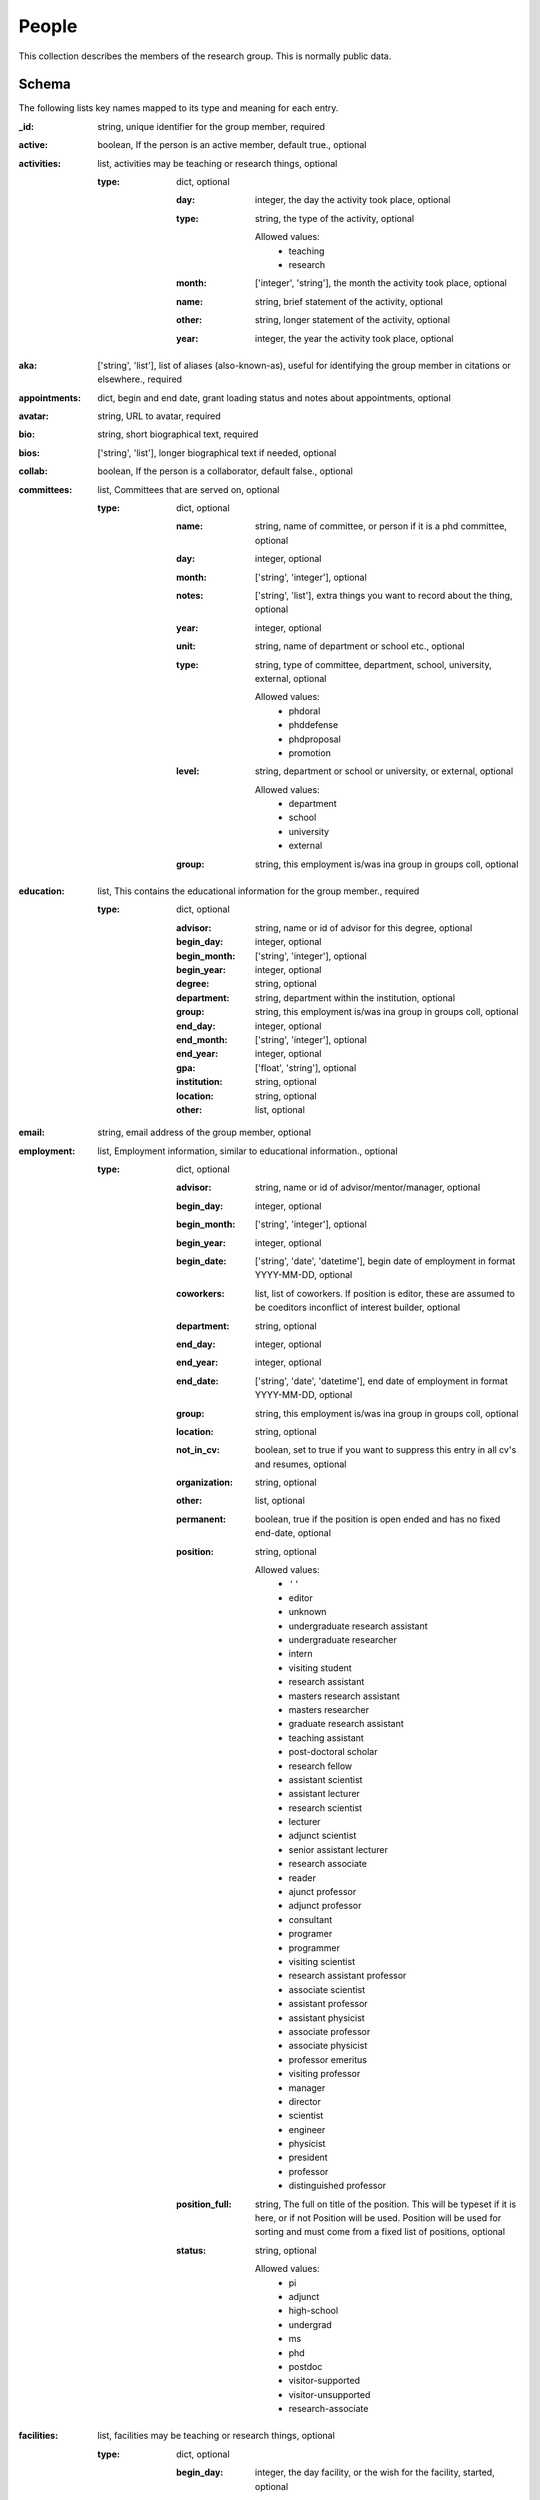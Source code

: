 People
======
This collection describes the members of the research group.  This is normally public data.

Schema
------
The following lists key names mapped to its type and meaning for each entry.

:_id: string, unique identifier for the group member, required
:active: boolean, If the person is an active member, default true., optional
:activities: list, activities may be teaching or research things, optional

	:type: dict, optional

		:day: integer, the day the activity took place, optional
		:type: string, the type of the activity, optional

			Allowed values:
				* teaching
				* research
		:month: ['integer', 'string'], the month the activity took place, optional
		:name: string, brief statement of the activity, optional
		:other: string, longer statement of the activity, optional
		:year: integer, the year the activity took place, optional
:aka: ['string', 'list'], list of aliases (also-known-as), useful for identifying the group member in citations or elsewhere., required
:appointments: dict, begin and end date, grant loading status and notes about appointments, optional
:avatar: string, URL to avatar, required
:bio: string, short biographical text, required
:bios: ['string', 'list'], longer biographical text if needed, optional
:collab: boolean, If the person is a collaborator, default false., optional
:committees: list, Committees that are served on, optional

	:type: dict, optional

		:name: string, name of committee, or person if it is a phd committee, optional
		:day: integer, optional
		:month: ['string', 'integer'], optional
		:notes: ['string', 'list'], extra things you want to record about the thing, optional
		:year: integer, optional
		:unit: string, name of department or school etc., optional
		:type: string, type of committee, department, school, university, external, optional

			Allowed values:
				* phdoral
				* phddefense
				* phdproposal
				* promotion
		:level: string, department or school or university, or external, optional

			Allowed values:
				* department
				* school
				* university
				* external
		:group: string, this employment is/was ina group in groups coll, optional
:education: list, This contains the educational information for the group member., required

	:type: dict, optional

		:advisor: string, name or id of advisor for this degree, optional
		:begin_day: integer, optional
		:begin_month: ['string', 'integer'], optional
		:begin_year: integer, optional
		:degree: string, optional
		:department: string, department within the institution, optional
		:group: string, this employment is/was ina group in groups coll, optional
		:end_day: integer, optional
		:end_month: ['string', 'integer'], optional
		:end_year: integer, optional
		:gpa: ['float', 'string'], optional
		:institution: string, optional
		:location: string, optional
		:other: list, optional
:email: string, email address of the group member, optional
:employment: list, Employment information, similar to educational information., optional

	:type: dict, optional

		:advisor: string, name or id of advisor/mentor/manager, optional
		:begin_day: integer, optional
		:begin_month: ['string', 'integer'], optional
		:begin_year: integer, optional
		:begin_date: ['string', 'date', 'datetime'], begin date of employment in format YYYY-MM-DD, optional
		:coworkers: list, list of coworkers.  If position is editor, these are assumed to be coeditors inconflict of interest builder, optional
		:department: string, optional
		:end_day: integer, optional
		:end_year: integer, optional
		:end_date: ['string', 'date', 'datetime'], end date of employment in format YYYY-MM-DD, optional
		:group: string, this employment is/was ina group in groups coll, optional
		:location: string, optional
		:not_in_cv: boolean, set to true if you want to suppress this entry in all cv's and resumes, optional
		:organization: string, optional
		:other: list, optional
		:permanent: boolean, true if the position is open ended and has no fixed end-date, optional
		:position: string, optional

			Allowed values:
				* ``''``
				* editor
				* unknown
				* undergraduate research assistant
				* undergraduate researcher
				* intern
				* visiting student
				* research assistant
				* masters research assistant
				* masters researcher
				* graduate research assistant
				* teaching assistant
				* post-doctoral scholar
				* research fellow
				* assistant scientist
				* assistant lecturer
				* research scientist
				* lecturer
				* adjunct scientist
				* senior assistant lecturer
				* research associate
				* reader
				* ajunct professor
				* adjunct professor
				* consultant
				* programer
				* programmer
				* visiting scientist
				* research assistant professor
				* associate scientist
				* assistant professor
				* assistant physicist
				* associate professor
				* associate physicist
				* professor emeritus
				* visiting professor
				* manager
				* director
				* scientist
				* engineer
				* physicist
				* president
				* professor
				* distinguished professor
		:position_full: string, The full on title of the position.  This will be typeset if it is here, or if not Position will be used.  Position will be used for sorting and must come from a fixed list of positions, optional
		:status: string, optional

			Allowed values:
				* pi
				* adjunct
				* high-school
				* undergrad
				* ms
				* phd
				* postdoc
				* visitor-supported
				* visitor-unsupported
				* research-associate
:facilities: list, facilities may be teaching or research things, optional

	:type: dict, optional

		:begin_day: integer, the day facility, or the wish for the facility, started, optional
		:end_day: integer, the day facility started, optional
		:type: string, the type of the facility. Columbia asksfor wished-for facilities, so there are teaching-wish and research-wish fields., optional

			Allowed values:
				* teaching
				* research
				* shared
				* other
				* teaching_wish
				* research_wish
		:begin_month: ['integer', 'string'], the month the facility (or wish) started, optional
		:end_month: ['integer', 'string'], the month the faclity went away, optional
		:name: string, description of the facility, optional
		:notes: ['string', 'list'], anything else you want to jot down, optional
		:begin_year: integer, the year the facility (or wish) started, optional
		:end_year: integer, the year the facility (or wish) went away, optional
:funding: list, Funding and scholarship that the group member has individually obtained in the past. **WARNING:** this is not to be confused with the **grants** collection, optional

	:type: dict, optional

		:currency: string, optional
		:duration: string, optional
		:month: ['string', 'integer'], optional
		:name: string, optional
		:value: ['float', 'integer'], optional
		:year: integer, optional
:github_id: string, Your GitHub ID, optional
:google_scholar_url: string, URL of your Google Scholar profile, optional
:grp_mtg_active: boolean, Whether to schedule tasks at group meeting or not, optional
:hindex: list, details of hindex pulled on a certain date, optional

	:type: dict, optional

		:h: integer, the value of the h index, optional
		:h_last_five: integer, h index over past 5 years, optional
		:citations: integer, total number of citations, optional
		:citations_last_five: integer, number of citations in the past 5 years, optional
		:origin: string, where the numbers came from, optional
		:since: integer, year of first citation, optional
		:year: integer, year when the data were pulled, optional
		:month: ['string', 'integer'], month when the data were pulled, optional
		:day: integer, day when the data were pulled, optional
:home_address: dict, The person's home address, optional

	:street: string, street address, optional
	:city: string, name of home city, optional
	:state: string, name o home state, optional
	:zip: string, zip code, optional
:honors: list, Honors that have been awarded to this group member, optional

	:type: dict, optional

		:description: string, optional
		:month: ['string', 'integer'], optional
		:name: string, optional
		:year: integer, optional
:initials: string, The canonical initials for this group member, optional
:linkedin_url: string, The URL of this person's LinkedIn account, optional
:membership: list, Professional organizations this member is a part of, optional

	:type: dict, optional

		:begin_month: ['string', 'integer'], optional
		:begin_year: integer, optional
		:description: string, optional
		:end_month: ['string', 'integer'], optional
		:end_year: integer, optional
		:organization: string, optional
		:position: string, optional
		:website: string, optional
:miscellaneous: dict, Place to put weird things needed for special reporta, optional

	:metrics_for_success: list, How do I want to be judged, optional
:name: string, Full, canonical name for the person, required
:office: string, The person's office, optional
:orcid_id: string, The ORCID ID of the person, optional
:position: string, such as professor, graduate student, or scientist, optional

	Allowed values:
		* ``''``
		* editor
		* unknown
		* undergraduate research assistant
		* undergraduate researcher
		* intern
		* visiting student
		* research assistant
		* masters research assistant
		* masters researcher
		* graduate research assistant
		* teaching assistant
		* post-doctoral scholar
		* research fellow
		* assistant scientist
		* assistant lecturer
		* research scientist
		* lecturer
		* adjunct scientist
		* senior assistant lecturer
		* research associate
		* reader
		* ajunct professor
		* adjunct professor
		* consultant
		* programer
		* programmer
		* visiting scientist
		* research assistant professor
		* associate scientist
		* assistant professor
		* assistant physicist
		* associate professor
		* associate physicist
		* professor emeritus
		* visiting professor
		* manager
		* director
		* scientist
		* engineer
		* physicist
		* president
		* professor
		* distinguished professor
:position_full: string, The full on title of the position.  This will be typeset if it is here, or if not Position will be used.  Position will be used for sorting and must come from a fixed list of positions, optional
:publicity: list, summary of publicity that person has received, optional

	:type: dict, optional

		:type: string, optional

			Allowed values:
				* online
				* article
		:topic: string, The short sentence of what the publicity was about, optional
		:title: string, The title of the piece, optional
		:date: ['string', 'date'], the date of the service, optional
		:day: integer, The day the piece appeared, optional
		:month: ['string', 'integer'], The month the piece appeared, optional
		:publication: string, The place where the publicity was placed, optional
		:text: string, The text of the publicity, optional
		:url: string, The URL where the piece may be found, optional
		:year: integer, The year the piece appeared, optional
		:grant: string, The identifier of the grant associated with the piece, optional
:research_focus_areas: list, summary of research projects that are ongoing. Usedin Annual appraisal for example, optional

	:type: dict, optional

		:begin_year: integer, optional
		:end_year: integer, optional
		:description: string, optional
:research_summary: string, Brief summary of overarching research goals, optional
:service: list, Service that this group member has provided, optional

	:type: dict, optional

		:date: ['string', 'date'], the date of the service, optional
		:begin_date: ['string', 'date'], the begin date, optional
		:end_date: ['string', 'date'], the end date, optional
		:description: string, optional
		:duration: string, optional
		:month: ['string', 'integer'], Use month and year if the servicedoesn't extend more than one year.Otherwise use begin_year and end_year, optional
		:name: string, optional
		:role: string, the role played in the activity, e.g., co-chair, optional
		:notes: ['string', 'list'], optional
		:year: integer, optional
		:begin_year: integer, optional
		:begin_day: integer, optional
		:begin_month: ['string', 'integer'], Use month and year if the servicedoesn't extend more than one year.Otherwise use begin_year/month and end_year/month, optional
		:end_year: integer, optional
		:end_month: ['string', 'integer'], Use month and year if the servicedoesn't extend more than one year.Otherwise use begin_year and end_year, optional
		:end_day: integer, optional
		:other: ['string', 'list'], optional
		:type: string, profession, department, school, university, optional

			Allowed values:
				* profession
				* university
				* school
				* department
:skills: list, Skill the group member has, optional

	:type: dict, optional

		:category: string, optional
		:level: string, optional
		:name: string, optional
:teaching: list, Courses that this group member has taught, if any, optional

	:type: dict, optional

		:course: string, optional
		:courseid: string, optional
		:description: string, optional
		:end_month: ['string', 'integer'], optional
		:end_year: integer, optional
		:enrollment: ['integer', 'string'], optional
		:evaluation: dict, optional

			:response_rate: number, optional
			:amount_learned: number, optional
			:appropriateness_workload: number, optional
			:course_overall: number, optional
			:fairness_grading: number, optional
			:organization: number, optional
			:classroom_delivery: number, optional
			:approachability: number, optional
			:instructor_overall: number, optional
			:comments: list, student comments, optional
		:materials: string, optional
		:month: ['string', 'integer'], optional
		:organization: string, optional
		:position: string, optional
		:semester: string, optional
		:syllabus: string, optional
		:video: string, optional
		:website: string, optional
		:year: integer, optional
:title: string, for example, Dr., etc., optional


YAML Example
------------

.. code-block:: yaml

	abeing:
	  active: false
	  aka:
	    - being
	    - human
	    - person
	  avatar: https://xkcd.com/1221/
	  bio: Abstract Being is an exemplar human existence
	  education:
	    - begin_year: 2010
	      degree: bachelors
	      institution: University of Laughs
	  employment:
	    - begin_date: '2015-06-01'
	      end_date: '2015-08-31'
	      group: bg
	      organization: columbiau
	      position: intern
	    - begin_date: '2020-01-01'
	      end_date: '2030-12-31'
	      group: agroup
	      organization: usouthcarolina
	      position: intern
	    - begin_date: '2010-06-01'
	      end_date: '2012-08-31'
	      group: ergs
	      organization: columbiau
	      position: intern
	    - begin_date: '2017-06-01'
	      end_date: '2019-08-31'
	      group: bg
	      organization: columbiau
	      position: intern
	  name: Abstract Being
	  position: intern
	sbillinge:
	  active: true
	  activities:
	    - name: course development
	      other: Developed a new course for Materials Science
	      type: teaching
	      year: 2018
	  aka:
	    - Billinge
	  avatar: https://avatars1.githubusercontent.com/u/320553?v=3&s=200
	  bio: Simon teaches and does research
	  committees:
	    - level: department
	      name: Same Old
	      notes: something
	      type: phddefense
	      unit: Materials Science
	      year: 2018
	  education:
	    - advisor: scopatz
	      begin_year: 2008
	      degree: Ph.D. Mechanical Engineering, Nuclear and Radiation Engineering Program
	      department: apam
	      end_year: 2011
	      group: ergs
	      institution: The University of Texas at Austin
	      location: Austin, TX
	      other:
	        - 'Adviser: Erich A. Schneider'
	        - 'Dissertation: Essential Physics for Fuel Cycle Modeling & Analysis'
	  email: sb2896@columbia.edu
	  employment:
	    - advisor: scopatz
	      begin_year: 2015
	      group: ergs
	      location: Columbia, SC
	      organization: The University of South Carolina
	      other:
	        - 'Cyclus: An agent-based, discrete time nuclear fuel cycle simulator.'
	        - 'PyNE: The Nuclear Engineering Toolkit.'
	        - 'Website: http://www.ergs.sc.edu/'
	      position: assistant professor
	      status: phd
	  facilities:
	    - begin_year: 2015
	      name: Shared {Habanero} compute cluster
	      type: other
	    - begin_year: 2015
	      name: Shared access to wet lab
	      type: research_wish
	    - begin_year: 2017
	      name: Courseworks2
	      type: teaching
	    - begin_year: 2019
	      name: nothing right now
	      type: teaching_wish
	    - begin_year: 2008
	      name: I don't have one
	      type: research
	  funding:
	    - name: Omega Laser User's Group Travel Award
	      value: 1100
	      year: 2013
	    - name: NIF User's Group Travel Award
	      value: 1150
	      year: 2013
	  google_scholar_url: https://scholar.google.com/citations?user=dRm8f
	  grp_mtg_active: true
	  hindex:
	    - citations: 17890
	      citations_last_five: 8817
	      day: 12
	      h: 65
	      h_last_five: 43
	      month: May
	      origin: Google Scholar
	      since: 1991
	      year: 2019
	  home_address:
	    city: The big apple
	    state: plasma
	    street: 123 Wallabe Ln
	    zip: '007'
	  initials: SJLB
	  linkedin_url: https://scholar.google.com/citations?hl=en&user=PAJ
	  membership:
	    - begin_year: 2006
	      organization: American Nuclear Society
	      position: Member
	  miscellaneous:
	    metrics_for_success:
	      - publications(quality, quantity)
	      - invite talks
	      - funding
	      - citations
	  name: Simon J. L. Billinge
	  office: 1105 Seely W. Mudd Building (inner office)
	  orcid_id: 0000-0002-9432-4248
	  position: professor
	  publicity:
	    - date: '2019-07-24'
	      day: 24
	      grant: bnlldrd18
	      month: Jul
	      publication: Brookhaven National Laboratory Web Story
	      title: An awesome project and well worth the money
	      topic: LDRD Provenance project
	      type: online
	      url: http://www.google.com
	      year: 2019
	  research_focus_areas:
	    - begin_year: 2010
	      description: software applied to materials engineering and life
	  service:
	    - month: August
	      name: 'Master of Ceremonies and Organizer Brown University Chemistry: Believe
	        it or Not public chemistry demonstration'
	      type: profession
	      year: 2017
	    - begin_date: '2018-01-01'
	      end_date: '2018-01-01'
	      name: Applied Physics program committee
	      type: department
	    - date: '2017-06-01'
	      name: Ad hoc tenure committee
	      notes: Albert Einstein
	      type: school
	    - month: 12
	      name: Co-organizer JUAMI
	      other:
	        - great way to meet people
	      role: co-organizer
	      type: profession
	      year: 2017
	  skills:
	    - category: Programming Languages
	      level: expert
	      name: Python
	  teaching:
	    - course: 'MSAE-3010: Introduction to Materials Science'
	      courseid: f16-3010
	      description: This course is an introduction to nuclear physics.
	      enrollment: 18
	      evaluation:
	        amount_learned: 4.57
	        approachability: 4.86
	        appropriateness_workload: 4.29
	        classroom_delivery: 4.29
	        comments:
	          - Great teacher but disorganized
	          - Wears pink pants.  Why?
	        course_overall: 4.43
	        fairness_grading: 4.57
	        instructor_overall: 4.43
	        organization: 4.0
	        response_rate: 58.33
	      month: August
	      organization: Columbia University
	      position: professor
	      semester: Fall
	      syllabus: https://drive.google.com/open?id=0BxUpd34yizZreDBCMEJNY2FUbnc
	      year: 2016
	    - course: 'MSAE-3010: Introduction to Materials Science'
	      courseid: f17-3010
	      description: This course is an introduction to nuclear physics.
	      enrollment: 18
	      evaluation:
	        amount_learned: 4.57
	        approachability: 4.86
	        appropriateness_workload: 4.29
	        classroom_delivery: 4.29
	        comments:
	          - Great teacher but disorganized
	          - Wears pink pants.  Why?
	        course_overall: 4.43
	        fairness_grading: 4.57
	        instructor_overall: 4.43
	        organization: 4.0
	        response_rate: 58.33
	      month: August
	      organization: Columbia University
	      position: professor
	      semester: Fall
	      syllabus: https://drive.google.com/open?id=0BxUpd34yizZreDBCMEJNY2FUbnc
	      year: 2017
	    - course: 'MSAE-3010: Introduction to Materials Science'
	      courseid: s18-3010
	      description: This course is an introduction to nuclear physics.
	      enrollment: 18
	      evaluation:
	        amount_learned: 4.57
	        approachability: 4.86
	        appropriateness_workload: 4.29
	        classroom_delivery: 4.29
	        comments:
	          - Great teacher but disorganized
	          - Wears pink pants.  Why?
	        course_overall: 4.43
	        fairness_grading: 4.57
	        instructor_overall: 4.43
	        organization: 4.0
	        response_rate: 58.33
	      month: Jan
	      organization: Columbia University
	      position: professor
	      semester: Spring
	      syllabus: https://drive.google.com/open?id=0BxUpd34yizZreDBCMEJNY2FUbnc
	      year: 2018
	    - course: 'MSAE-3010: Introduction to Materials Science'
	      courseid: s17-3010
	      description: This course is an introduction to nuclear physics.
	      enrollment: 18
	      evaluation:
	        amount_learned: 4.57
	        approachability: 4.86
	        appropriateness_workload: 4.29
	        classroom_delivery: 4.29
	        comments:
	          - Great teacher but disorganized
	          - Wears pink pants.  Why?
	        course_overall: 4.43
	        fairness_grading: 4.57
	        instructor_overall: 4.43
	        organization: 4.0
	        response_rate: 58.33
	      month: Jan
	      organization: Columbia University
	      position: professor
	      semester: Spring
	      syllabus: https://drive.google.com/open?id=0BxUpd34yizZreDBCMEJNY2FUbnc
	      year: 2017
	    - course: 'MSAE-3010: Introduction to Materials Science'
	      courseid: s19-3010
	      description: This course is an introduction to nuclear physics.
	      enrollment: 18
	      month: Jan
	      organization: Columbia University
	      position: professor
	      semester: Spring
	      syllabus: https://drive.google.com/open?id=0BxUpd34yizZreDBCMEJNY2FUbnc
	      year: 2019
	    - course: 'MSAE-3010: Introduction to Materials Science'
	      courseid: f18-3010
	      description: This course is an introduction to nuclear physics.
	      enrollment: 18
	      month: August
	      organization: Columbia University
	      position: professor
	      semester: Fall
	      syllabus: https://drive.google.com/open?id=0BxUpd34yizZreDBCMEJNY2FUbnc
	      year: 2018
	    - course: 'MSAE-3010: Introduction to Materials Science'
	      courseid: f19-3010
	      description: This course is an introduction to nuclear physics.
	      month: August
	      organization: Columbia University
	      position: professor
	      semester: Fall
	      syllabus: https://drive.google.com/open?id=0BxUpd34yizZreDBCMEJNY2FUbnc
	      year: 2019
	  title: Dr.
	scopatz:
	  aka:
	    - Scopatz
	    - Scopatz, A
	    - Scopatz, A.
	    - Scopatz, A M
	    - Anthony Michael Scopatz
	  appointments:
	    f19:
	      begin_day: 1
	      begin_month: 2
	      begin_year: 2019
	      end_day: 31
	      end_month: 3
	      end_year: 2019
	      grant: dmref15
	      loading: 0.75
	      notes:
	        - forgetmenot
	      status: finalized
	      type: pd
	    s20:
	      begin_date: '2020-01-01'
	      end_date: '2020-05-15'
	      grant: sym
	      loading: 1.0
	      notes:
	        - fully appointed
	        - outdated grant
	      status: finalized
	      type: pd
	    ss20:
	      begin_date: '2020-06-01'
	      end_date: '2020-08-31'
	      grant: abc42
	      loading: 0.8
	      notes: []
	      status: proposed
	      type: ss
	    ss21:
	      begin_date: '2020-09-01'
	      end_date: '2021-08-31'
	      grant: future_grant
	      loading: 1.0
	      notes: []
	      status: proposed
	      type: ss
	  avatar: https://avatars1.githubusercontent.com/u/320553?v=3&s=200
	  bio: Anthony Scopatz is currently an Assistant Professor
	  bios:
	    - Anthony Scopatz is currently an Assistant Professor but will go on to do great
	      things
	  committees:
	    - day: 1
	      level: department
	      month: 3
	      name: Heather Stanford
	      type: phdoral
	      unit: apam
	      year: 2020
	    - day: 1
	      level: school
	      month: 3
	      name: Heather Stanford
	      type: promotion
	      unit: seas
	      year: 2020
	    - day: 1
	      level: external
	      month: 3
	      name: Heather Stanford
	      notes: something else to remember about it, not published
	      type: phddefense
	      unit: U Denmark
	      year: 2020
	    - day: 1
	      level: university
	      month: 3
	      name: Heather Stanford
	      type: promotion
	      unit: columbiau
	      year: 2020
	  education:
	    - advisor: scopatz
	      begin_year: 2008
	      degree: Ph.D. Mechanical Engineering, Nuclear and Radiation Engineering Program
	      department: apam
	      end_year: 2011
	      group: ergs
	      institution: The University of Texas at Austin
	      location: Austin, TX
	      other:
	        - 'Adviser: Erich A. Schneider'
	        - 'Dissertation: Essential Physics for Fuel Cycle Modeling & Analysis'
	    - begin_year: 2006
	      degree: M.S.E. Mechanical Engineering, Nuclear and Radiation Engineering Program
	      end_year: 2007
	      institution: The University of Texas at Austin
	      location: Austin, TX
	      other:
	        - 'Adviser: Erich A. Schneider'
	        - 'Thesis: Recyclable Uranium Options under the Global Nuclear Energy Partnership'
	    - begin_day: 1
	      begin_month: Sep
	      begin_year: 2002
	      degree: B.S. Physics
	      end_day: 20
	      end_month: 5
	      end_year: 2006
	      institution: University of California, Santa Barbara
	      location: Santa Barbara, CA
	      other:
	        - Graduated with a Major in Physics and a Minor in Mathematics
	    - begin_year: 2008
	      degree: ongoing
	      department: earth
	      group: life
	      institution: solar system
	      location: land, mostly
	  email: scopatz@cec.sc.edu
	  employment:
	    - advisor: scopatz
	      begin_year: 2015
	      coworkers:
	        - afriend
	      group: ergs
	      location: Columbia, SC
	      organization: The University of South Carolina
	      other:
	        - 'Cyclus: An agent-based, discrete time nuclear fuel cycle simulator.'
	        - 'PyNE: The Nuclear Engineering Toolkit.'
	        - 'Website: http://www.ergs.sc.edu/'
	      permanent: true
	      position: assistant professor
	      position_full: Assistant Professor, Mechanical Engineering Department
	      status: ms
	    - advisor: scopatz
	      begin_day: 1
	      begin_month: Jun
	      begin_year: 2013
	      department: Physics
	      end_day: 15
	      end_month: 3
	      end_year: 2015
	      location: Madison, WI
	      organization: CNERG, The University of Wisconsin-Madison
	      other:
	        - 'Cyclus: An agent-based, discrete time nuclear fuel cycle simulator.'
	        - 'PyNE: The Nuclear Engineering Toolkit.'
	        - 'Website: https://cnerg.github.io/'
	      position: associate scientist
	      position_full: Associate Scientist, Engineering Physics Department
	      status: undergrad
	    - begin_day: 1
	      begin_month: Nov
	      begin_year: 2011
	      end_month: May
	      end_year: 2013
	      location: Chicago, IL
	      organization: The FLASH Center, The University of Chicago
	      other:
	        - 'NIF: Simulation of magnetic field generation from neutral plasmas using
	          FLASH.'
	        - 'CosmoB: Simulation of magnetic field generation from neutral plasmas using
	          FLASH.'
	        - 'FLASH4: High-energy density physics capabilities and utilities.'
	        - 'Simulated Diagnostics: Schlieren, shadowgraphy, Langmuir probes, etc. from
	          FLASH.'
	        - 'OpacPlot: HDF5-based equation of state and opacity file format.'
	        - 'Website: http://flash.uchicago.edu/site/'
	      position: post-doctoral scholar
	      position_full: Research Scientist, Postdoctoral Scholar
	      status: pi
	    - begin_date: '2000-01-01'
	      end_date: '2001-12-31'
	      location: Chicago, IL
	      not_in_cv: true
	      organization: Google
	      other: []
	      position: janitor
	  funding:
	    - name: Omega Laser User's Group Travel Award
	      value: 1100
	      year: 2013
	    - name: NIF User's Group Travel Award
	      value: 1150
	      year: 2013
	  github_id: ascopatz
	  google_scholar_url: https://scholar.google.com/citations?user=dRm8f
	  hindex:
	    - citations: 19837
	      citations_last_five: 9419
	      day: 19
	      h: 25
	      h_last_five: 46
	      month: 2
	      origin: Google Scholar
	      since: 1991
	      year: 2020
	  home_address:
	    city: The big apple
	    state: plasma
	    street: 123 Wallabe Ln
	    zip: '007'
	  initials: AMS
	  membership:
	    - begin_year: 2006
	      organization: American Nuclear Society
	      position: Member
	    - begin_year: 2013
	      organization: Python Software Foundation
	      position: Fellow
	  name: Anthony Scopatz
	  orcid_id: 0000-0002-9432-4248
	  position: professor
	  research_focus_areas:
	    - begin_year: 2010
	      description: software applied to nuclear engineering and life
	  service:
	    - month: 3
	      name: International Steering Committee
	      notes:
	        - something
	      role: chair
	      type: profession
	      year: 2020
	    - begin_year: 2018
	      end_year: 2021
	      name: National Steering Committee
	      notes: something
	      type: profession
	  skills:
	    - category: Programming Languages
	      level: expert
	      name: Python
	    - category: Programming Languages
	      level: expert
	      name: Cython
	  teaching:
	    - course: 'EMCH 552: Intro to Nuclear Engineering'
	      courseid: EMCH 552
	      description: This course is an introduction to nuclear physics.
	      enrollment: tbd
	      month: August
	      organization: University of South Carolina
	      position: professor
	      semester: Spring
	      syllabus: https://drive.google.com/open?id=0BxUpd34yizZreDBCMEJNY2FUbnc
	      year: 2017
	    - course: 'EMCH 558/758: Reactor Power Systems'
	      courseid: EMCH 558
	      description: This course covers conventional reactors.
	      enrollment: 28
	      evaluation:
	        amount_learned: 3.5
	        approachability: 4.3
	        appropriateness_workload: 3.15
	        classroom_delivery: 4
	        comments:
	          - super duper
	          - dandy
	        course_overall: 3.67
	        fairness_grading: 3.54
	        instructor_overall: 3.5
	        organization: 3.25
	        response_rate: 66.76
	      month: January
	      organization: University of South Carolina
	      position: professor
	      syllabus: https://docs.google.com/document/d/1uMAx_KFZK9ugYyF6wWtLLWgITVhaTBkAf8-PxiboYdM/edit?usp=sharing
	      year: 2017
	  title: Dr.


JSON/Mongo Example
------------------

.. code-block:: json

	{
	    "_id": "abeing",
	    "active": false,
	    "aka": [
	        "being",
	        "human",
	        "person"
	    ],
	    "avatar": "https://xkcd.com/1221/",
	    "bio": "Abstract Being is an exemplar human existence",
	    "education": [
	        {
	            "begin_year": 2010,
	            "degree": "bachelors",
	            "institution": "University of Laughs"
	        }
	    ],
	    "employment": [
	        {
	            "begin_date": "2015-06-01",
	            "end_date": "2015-08-31",
	            "group": "bg",
	            "organization": "columbiau",
	            "position": "intern"
	        },
	        {
	            "begin_date": "2020-01-01",
	            "end_date": "2030-12-31",
	            "group": "agroup",
	            "organization": "usouthcarolina",
	            "position": "intern"
	        },
	        {
	            "begin_date": "2010-06-01",
	            "end_date": "2012-08-31",
	            "group": "ergs",
	            "organization": "columbiau",
	            "position": "intern"
	        },
	        {
	            "begin_date": "2017-06-01",
	            "end_date": "2019-08-31",
	            "group": "bg",
	            "organization": "columbiau",
	            "position": "intern"
	        }
	    ],
	    "name": "Abstract Being",
	    "position": "intern"
	}
	{
	    "_id": "sbillinge",
	    "active": true,
	    "activities": [
	        {
	            "name": "course development",
	            "other": "Developed a new course for Materials Science",
	            "type": "teaching",
	            "year": 2018
	        }
	    ],
	    "aka": [
	        "Billinge"
	    ],
	    "avatar": "https://avatars1.githubusercontent.com/u/320553?v=3&s=200",
	    "bio": "Simon teaches and does research",
	    "committees": [
	        {
	            "level": "department",
	            "name": "Same Old",
	            "notes": "something",
	            "type": "phddefense",
	            "unit": "Materials Science",
	            "year": 2018
	        }
	    ],
	    "education": [
	        {
	            "advisor": "scopatz",
	            "begin_year": 2008,
	            "degree": "Ph.D. Mechanical Engineering, Nuclear and Radiation Engineering Program",
	            "department": "apam",
	            "end_year": 2011,
	            "group": "ergs",
	            "institution": "The University of Texas at Austin",
	            "location": "Austin, TX",
	            "other": [
	                "Adviser: Erich A. Schneider",
	                "Dissertation: Essential Physics for Fuel Cycle Modeling & Analysis"
	            ]
	        }
	    ],
	    "email": "sb2896@columbia.edu",
	    "employment": [
	        {
	            "advisor": "scopatz",
	            "begin_year": 2015,
	            "group": "ergs",
	            "location": "Columbia, SC",
	            "organization": "The University of South Carolina",
	            "other": [
	                "Cyclus: An agent-based, discrete time nuclear fuel cycle simulator.",
	                "PyNE: The Nuclear Engineering Toolkit.",
	                "Website: http://www.ergs.sc.edu/"
	            ],
	            "position": "assistant professor",
	            "status": "phd"
	        }
	    ],
	    "facilities": [
	        {
	            "begin_year": 2015,
	            "name": "Shared {Habanero} compute cluster",
	            "type": "other"
	        },
	        {
	            "begin_year": 2015,
	            "name": "Shared access to wet lab",
	            "type": "research_wish"
	        },
	        {
	            "begin_year": 2017,
	            "name": "Courseworks2",
	            "type": "teaching"
	        },
	        {
	            "begin_year": 2019,
	            "name": "nothing right now",
	            "type": "teaching_wish"
	        },
	        {
	            "begin_year": 2008,
	            "name": "I don't have one",
	            "type": "research"
	        }
	    ],
	    "funding": [
	        {
	            "name": "Omega Laser User's Group Travel Award",
	            "value": 1100,
	            "year": 2013
	        },
	        {
	            "name": "NIF User's Group Travel Award",
	            "value": 1150,
	            "year": 2013
	        }
	    ],
	    "google_scholar_url": "https://scholar.google.com/citations?user=dRm8f",
	    "grp_mtg_active": true,
	    "hindex": [
	        {
	            "citations": 17890,
	            "citations_last_five": 8817,
	            "day": 12,
	            "h": 65,
	            "h_last_five": 43,
	            "month": "May",
	            "origin": "Google Scholar",
	            "since": 1991,
	            "year": 2019
	        }
	    ],
	    "home_address": {
	        "city": "The big apple",
	        "state": "plasma",
	        "street": "123 Wallabe Ln",
	        "zip": "007"
	    },
	    "initials": "SJLB",
	    "linkedin_url": "https://scholar.google.com/citations?hl=en&user=PAJ",
	    "membership": [
	        {
	            "begin_year": 2006,
	            "organization": "American Nuclear Society",
	            "position": "Member"
	        }
	    ],
	    "miscellaneous": {
	        "metrics_for_success": [
	            "publications(quality, quantity)",
	            "invite talks",
	            "funding",
	            "citations"
	        ]
	    },
	    "name": "Simon J. L. Billinge",
	    "office": "1105 Seely W. Mudd Building (inner office)",
	    "orcid_id": "0000-0002-9432-4248",
	    "position": "professor",
	    "publicity": [
	        {
	            "date": "2019-07-24",
	            "day": 24,
	            "grant": "bnlldrd18",
	            "month": "Jul",
	            "publication": "Brookhaven National Laboratory Web Story",
	            "title": "An awesome project and well worth the money",
	            "topic": "LDRD Provenance project",
	            "type": "online",
	            "url": "http://www.google.com",
	            "year": 2019
	        }
	    ],
	    "research_focus_areas": [
	        {
	            "begin_year": 2010,
	            "description": "software applied to materials engineering and life"
	        }
	    ],
	    "service": [
	        {
	            "month": "August",
	            "name": "Master of Ceremonies and Organizer Brown University Chemistry: Believe it or Not public chemistry demonstration",
	            "type": "profession",
	            "year": 2017
	        },
	        {
	            "begin_date": "2018-01-01",
	            "end_date": "2018-01-01",
	            "name": "Applied Physics program committee",
	            "type": "department"
	        },
	        {
	            "date": "2017-06-01",
	            "name": "Ad hoc tenure committee",
	            "notes": "Albert Einstein",
	            "type": "school"
	        },
	        {
	            "month": 12,
	            "name": "Co-organizer JUAMI",
	            "other": [
	                "great way to meet people"
	            ],
	            "role": "co-organizer",
	            "type": "profession",
	            "year": 2017
	        }
	    ],
	    "skills": [
	        {
	            "category": "Programming Languages",
	            "level": "expert",
	            "name": "Python"
	        }
	    ],
	    "teaching": [
	        {
	            "course": "MSAE-3010: Introduction to Materials Science",
	            "courseid": "f16-3010",
	            "description": "This course is an introduction to nuclear physics.",
	            "enrollment": 18,
	            "evaluation": {
	                "amount_learned": 4.57,
	                "approachability": 4.86,
	                "appropriateness_workload": 4.29,
	                "classroom_delivery": 4.29,
	                "comments": [
	                    "Great teacher but disorganized",
	                    "Wears pink pants.  Why?"
	                ],
	                "course_overall": 4.43,
	                "fairness_grading": 4.57,
	                "instructor_overall": 4.43,
	                "organization": 4.0,
	                "response_rate": 58.33
	            },
	            "month": "August",
	            "organization": "Columbia University",
	            "position": "professor",
	            "semester": "Fall",
	            "syllabus": "https://drive.google.com/open?id=0BxUpd34yizZreDBCMEJNY2FUbnc",
	            "year": 2016
	        },
	        {
	            "course": "MSAE-3010: Introduction to Materials Science",
	            "courseid": "f17-3010",
	            "description": "This course is an introduction to nuclear physics.",
	            "enrollment": 18,
	            "evaluation": {
	                "amount_learned": 4.57,
	                "approachability": 4.86,
	                "appropriateness_workload": 4.29,
	                "classroom_delivery": 4.29,
	                "comments": [
	                    "Great teacher but disorganized",
	                    "Wears pink pants.  Why?"
	                ],
	                "course_overall": 4.43,
	                "fairness_grading": 4.57,
	                "instructor_overall": 4.43,
	                "organization": 4.0,
	                "response_rate": 58.33
	            },
	            "month": "August",
	            "organization": "Columbia University",
	            "position": "professor",
	            "semester": "Fall",
	            "syllabus": "https://drive.google.com/open?id=0BxUpd34yizZreDBCMEJNY2FUbnc",
	            "year": 2017
	        },
	        {
	            "course": "MSAE-3010: Introduction to Materials Science",
	            "courseid": "s18-3010",
	            "description": "This course is an introduction to nuclear physics.",
	            "enrollment": 18,
	            "evaluation": {
	                "amount_learned": 4.57,
	                "approachability": 4.86,
	                "appropriateness_workload": 4.29,
	                "classroom_delivery": 4.29,
	                "comments": [
	                    "Great teacher but disorganized",
	                    "Wears pink pants.  Why?"
	                ],
	                "course_overall": 4.43,
	                "fairness_grading": 4.57,
	                "instructor_overall": 4.43,
	                "organization": 4.0,
	                "response_rate": 58.33
	            },
	            "month": "Jan",
	            "organization": "Columbia University",
	            "position": "professor",
	            "semester": "Spring",
	            "syllabus": "https://drive.google.com/open?id=0BxUpd34yizZreDBCMEJNY2FUbnc",
	            "year": 2018
	        },
	        {
	            "course": "MSAE-3010: Introduction to Materials Science",
	            "courseid": "s17-3010",
	            "description": "This course is an introduction to nuclear physics.",
	            "enrollment": 18,
	            "evaluation": {
	                "amount_learned": 4.57,
	                "approachability": 4.86,
	                "appropriateness_workload": 4.29,
	                "classroom_delivery": 4.29,
	                "comments": [
	                    "Great teacher but disorganized",
	                    "Wears pink pants.  Why?"
	                ],
	                "course_overall": 4.43,
	                "fairness_grading": 4.57,
	                "instructor_overall": 4.43,
	                "organization": 4.0,
	                "response_rate": 58.33
	            },
	            "month": "Jan",
	            "organization": "Columbia University",
	            "position": "professor",
	            "semester": "Spring",
	            "syllabus": "https://drive.google.com/open?id=0BxUpd34yizZreDBCMEJNY2FUbnc",
	            "year": 2017
	        },
	        {
	            "course": "MSAE-3010: Introduction to Materials Science",
	            "courseid": "s19-3010",
	            "description": "This course is an introduction to nuclear physics.",
	            "enrollment": 18,
	            "month": "Jan",
	            "organization": "Columbia University",
	            "position": "professor",
	            "semester": "Spring",
	            "syllabus": "https://drive.google.com/open?id=0BxUpd34yizZreDBCMEJNY2FUbnc",
	            "year": 2019
	        },
	        {
	            "course": "MSAE-3010: Introduction to Materials Science",
	            "courseid": "f18-3010",
	            "description": "This course is an introduction to nuclear physics.",
	            "enrollment": 18,
	            "month": "August",
	            "organization": "Columbia University",
	            "position": "professor",
	            "semester": "Fall",
	            "syllabus": "https://drive.google.com/open?id=0BxUpd34yizZreDBCMEJNY2FUbnc",
	            "year": 2018
	        },
	        {
	            "course": "MSAE-3010: Introduction to Materials Science",
	            "courseid": "f19-3010",
	            "description": "This course is an introduction to nuclear physics.",
	            "month": "August",
	            "organization": "Columbia University",
	            "position": "professor",
	            "semester": "Fall",
	            "syllabus": "https://drive.google.com/open?id=0BxUpd34yizZreDBCMEJNY2FUbnc",
	            "year": 2019
	        }
	    ],
	    "title": "Dr."
	}
	{
	    "_id": "scopatz",
	    "aka": [
	        "Scopatz",
	        "Scopatz, A",
	        "Scopatz, A.",
	        "Scopatz, A M",
	        "Anthony Michael Scopatz"
	    ],
	    "appointments": {
	        "f19": {
	            "begin_day": 1,
	            "begin_month": 2,
	            "begin_year": 2019,
	            "end_day": 31,
	            "end_month": 3,
	            "end_year": 2019,
	            "grant": "dmref15",
	            "loading": 0.75,
	            "notes": [
	                "forgetmenot"
	            ],
	            "status": "finalized",
	            "type": "pd"
	        },
	        "s20": {
	            "begin_date": "2020-01-01",
	            "end_date": "2020-05-15",
	            "grant": "sym",
	            "loading": 1.0,
	            "notes": [
	                "fully appointed",
	                "outdated grant"
	            ],
	            "status": "finalized",
	            "type": "pd"
	        },
	        "ss20": {
	            "begin_date": "2020-06-01",
	            "end_date": "2020-08-31",
	            "grant": "abc42",
	            "loading": 0.8,
	            "notes": [],
	            "status": "proposed",
	            "type": "ss"
	        },
	        "ss21": {
	            "begin_date": "2020-09-01",
	            "end_date": "2021-08-31",
	            "grant": "future_grant",
	            "loading": 1.0,
	            "notes": [],
	            "status": "proposed",
	            "type": "ss"
	        }
	    },
	    "avatar": "https://avatars1.githubusercontent.com/u/320553?v=3&s=200",
	    "bio": "Anthony Scopatz is currently an Assistant Professor",
	    "bios": [
	        "Anthony Scopatz is currently an Assistant Professor but will go on to do great things"
	    ],
	    "committees": [
	        {
	            "day": 1,
	            "level": "department",
	            "month": 3,
	            "name": "Heather Stanford",
	            "type": "phdoral",
	            "unit": "apam",
	            "year": 2020
	        },
	        {
	            "day": 1,
	            "level": "school",
	            "month": 3,
	            "name": "Heather Stanford",
	            "type": "promotion",
	            "unit": "seas",
	            "year": 2020
	        },
	        {
	            "day": 1,
	            "level": "external",
	            "month": 3,
	            "name": "Heather Stanford",
	            "notes": "something else to remember about it, not published",
	            "type": "phddefense",
	            "unit": "U Denmark",
	            "year": 2020
	        },
	        {
	            "day": 1,
	            "level": "university",
	            "month": 3,
	            "name": "Heather Stanford",
	            "type": "promotion",
	            "unit": "columbiau",
	            "year": 2020
	        }
	    ],
	    "education": [
	        {
	            "advisor": "scopatz",
	            "begin_year": 2008,
	            "degree": "Ph.D. Mechanical Engineering, Nuclear and Radiation Engineering Program",
	            "department": "apam",
	            "end_year": 2011,
	            "group": "ergs",
	            "institution": "The University of Texas at Austin",
	            "location": "Austin, TX",
	            "other": [
	                "Adviser: Erich A. Schneider",
	                "Dissertation: Essential Physics for Fuel Cycle Modeling & Analysis"
	            ]
	        },
	        {
	            "begin_year": 2006,
	            "degree": "M.S.E. Mechanical Engineering, Nuclear and Radiation Engineering Program",
	            "end_year": 2007,
	            "institution": "The University of Texas at Austin",
	            "location": "Austin, TX",
	            "other": [
	                "Adviser: Erich A. Schneider",
	                "Thesis: Recyclable Uranium Options under the Global Nuclear Energy Partnership"
	            ]
	        },
	        {
	            "begin_day": 1,
	            "begin_month": "Sep",
	            "begin_year": 2002,
	            "degree": "B.S. Physics",
	            "end_day": 20,
	            "end_month": 5,
	            "end_year": 2006,
	            "institution": "University of California, Santa Barbara",
	            "location": "Santa Barbara, CA",
	            "other": [
	                "Graduated with a Major in Physics and a Minor in Mathematics"
	            ]
	        },
	        {
	            "begin_year": 2008,
	            "degree": "ongoing",
	            "department": "earth",
	            "group": "life",
	            "institution": "solar system",
	            "location": "land, mostly"
	        }
	    ],
	    "email": "scopatz@cec.sc.edu",
	    "employment": [
	        {
	            "advisor": "scopatz",
	            "begin_year": 2015,
	            "coworkers": [
	                "afriend"
	            ],
	            "group": "ergs",
	            "location": "Columbia, SC",
	            "organization": "The University of South Carolina",
	            "other": [
	                "Cyclus: An agent-based, discrete time nuclear fuel cycle simulator.",
	                "PyNE: The Nuclear Engineering Toolkit.",
	                "Website: http://www.ergs.sc.edu/"
	            ],
	            "permanent": true,
	            "position": "assistant professor",
	            "position_full": "Assistant Professor, Mechanical Engineering Department",
	            "status": "ms"
	        },
	        {
	            "advisor": "scopatz",
	            "begin_day": 1,
	            "begin_month": "Jun",
	            "begin_year": 2013,
	            "department": "Physics",
	            "end_day": 15,
	            "end_month": 3,
	            "end_year": 2015,
	            "location": "Madison, WI",
	            "organization": "CNERG, The University of Wisconsin-Madison",
	            "other": [
	                "Cyclus: An agent-based, discrete time nuclear fuel cycle simulator.",
	                "PyNE: The Nuclear Engineering Toolkit.",
	                "Website: https://cnerg.github.io/"
	            ],
	            "position": "associate scientist",
	            "position_full": "Associate Scientist, Engineering Physics Department",
	            "status": "undergrad"
	        },
	        {
	            "begin_day": 1,
	            "begin_month": "Nov",
	            "begin_year": 2011,
	            "end_month": "May",
	            "end_year": 2013,
	            "location": "Chicago, IL",
	            "organization": "The FLASH Center, The University of Chicago",
	            "other": [
	                "NIF: Simulation of magnetic field generation from neutral plasmas using FLASH.",
	                "CosmoB: Simulation of magnetic field generation from neutral plasmas using FLASH.",
	                "FLASH4: High-energy density physics capabilities and utilities.",
	                "Simulated Diagnostics: Schlieren, shadowgraphy, Langmuir probes, etc. from FLASH.",
	                "OpacPlot: HDF5-based equation of state and opacity file format.",
	                "Website: http://flash.uchicago.edu/site/"
	            ],
	            "position": "post-doctoral scholar",
	            "position_full": "Research Scientist, Postdoctoral Scholar",
	            "status": "pi"
	        },
	        {
	            "begin_date": "2000-01-01",
	            "end_date": "2001-12-31",
	            "location": "Chicago, IL",
	            "not_in_cv": true,
	            "organization": "Google",
	            "other": [],
	            "position": "janitor"
	        }
	    ],
	    "funding": [
	        {
	            "name": "Omega Laser User's Group Travel Award",
	            "value": 1100,
	            "year": 2013
	        },
	        {
	            "name": "NIF User's Group Travel Award",
	            "value": 1150,
	            "year": 2013
	        }
	    ],
	    "github_id": "ascopatz",
	    "google_scholar_url": "https://scholar.google.com/citations?user=dRm8f",
	    "hindex": [
	        {
	            "citations": 19837,
	            "citations_last_five": 9419,
	            "day": 19,
	            "h": 25,
	            "h_last_five": 46,
	            "month": 2,
	            "origin": "Google Scholar",
	            "since": 1991,
	            "year": 2020
	        }
	    ],
	    "home_address": {
	        "city": "The big apple",
	        "state": "plasma",
	        "street": "123 Wallabe Ln",
	        "zip": "007"
	    },
	    "initials": "AMS",
	    "membership": [
	        {
	            "begin_year": 2006,
	            "organization": "American Nuclear Society",
	            "position": "Member"
	        },
	        {
	            "begin_year": 2013,
	            "organization": "Python Software Foundation",
	            "position": "Fellow"
	        }
	    ],
	    "name": "Anthony Scopatz",
	    "orcid_id": "0000-0002-9432-4248",
	    "position": "professor",
	    "research_focus_areas": [
	        {
	            "begin_year": 2010,
	            "description": "software applied to nuclear engineering and life"
	        }
	    ],
	    "service": [
	        {
	            "month": 3,
	            "name": "International Steering Committee",
	            "notes": [
	                "something"
	            ],
	            "role": "chair",
	            "type": "profession",
	            "year": 2020
	        },
	        {
	            "begin_year": 2018,
	            "end_year": 2021,
	            "name": "National Steering Committee",
	            "notes": "something",
	            "type": "profession"
	        }
	    ],
	    "skills": [
	        {
	            "category": "Programming Languages",
	            "level": "expert",
	            "name": "Python"
	        },
	        {
	            "category": "Programming Languages",
	            "level": "expert",
	            "name": "Cython"
	        }
	    ],
	    "teaching": [
	        {
	            "course": "EMCH 552: Intro to Nuclear Engineering",
	            "courseid": "EMCH 552",
	            "description": "This course is an introduction to nuclear physics.",
	            "enrollment": "tbd",
	            "month": "August",
	            "organization": "University of South Carolina",
	            "position": "professor",
	            "semester": "Spring",
	            "syllabus": "https://drive.google.com/open?id=0BxUpd34yizZreDBCMEJNY2FUbnc",
	            "year": 2017
	        },
	        {
	            "course": "EMCH 558/758: Reactor Power Systems",
	            "courseid": "EMCH 558",
	            "description": "This course covers conventional reactors.",
	            "enrollment": 28,
	            "evaluation": {
	                "amount_learned": 3.5,
	                "approachability": 4.3,
	                "appropriateness_workload": 3.15,
	                "classroom_delivery": 4,
	                "comments": [
	                    "super duper",
	                    "dandy"
	                ],
	                "course_overall": 3.67,
	                "fairness_grading": 3.54,
	                "instructor_overall": 3.5,
	                "organization": 3.25,
	                "response_rate": 66.76
	            },
	            "month": "January",
	            "organization": "University of South Carolina",
	            "position": "professor",
	            "syllabus": "https://docs.google.com/document/d/1uMAx_KFZK9ugYyF6wWtLLWgITVhaTBkAf8-PxiboYdM/edit?usp=sharing",
	            "year": 2017
	        }
	    ],
	    "title": "Dr."
	}
